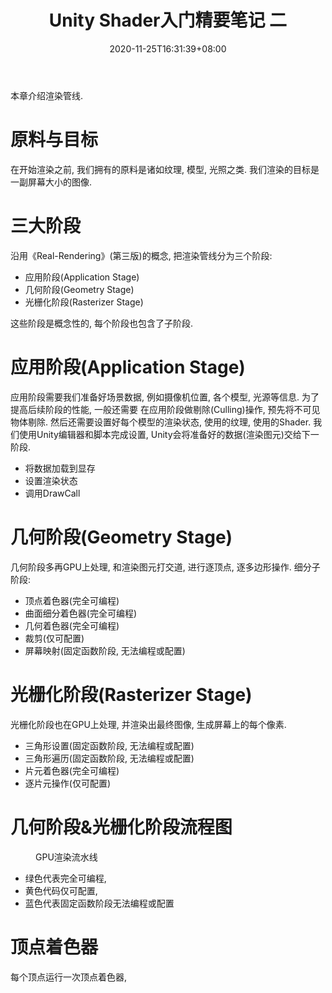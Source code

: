 #+TITLE: Unity Shader入门精要笔记 二
#+DATE: 2020-11-25T16:31:39+08:00
#+TAGS[]: Unity Shader
#+CATEGORIES[]: UnityShader入门精要
#+LAYOUT: post
#+OPTIONS: toc:nil
#+DRAFT: true

本章介绍渲染管线.

* 原料与目标
在开始渲染之前, 我们拥有的原料是诸如纹理, 模型, 光照之类. 我们渲染的目标是一副屏幕大小的图像.

* 三大阶段
沿用《Real-Rendering》(第三版)的概念, 把渲染管线分为三个阶段:
- 应用阶段(Application Stage)
- 几何阶段(Geometry Stage)
- 光栅化阶段(Rasterizer Stage)
这些阶段是概念性的, 每个阶段也包含了子阶段.

# more

* 应用阶段(Application Stage)
应用阶段需要我们准备好场景数据, 例如摄像机位置, 各个模型, 光源等信息. 为了提高后续阶段的性能, 一般还需要
在应用阶段做剔除(Culling)操作, 预先将不可见物体剔除. 然后还需要设置好每个模型的渲染状态, 使用的纹理,
使用的Shader. 我们使用Unity编辑器和脚本完成设置, Unity会将准备好的数据(渲染图元)交给下一阶段.
- 将数据加载到显存
- 设置渲染状态
- 调用DrawCall

* 几何阶段(Geometry Stage)
几何阶段多再GPU上处理, 和渲染图元打交道, 进行逐顶点, 逐多边形操作.
细分子阶段:
- 顶点着色器(完全可编程)
- 曲面细分着色器(完全可编程)
- 几何着色器(完全可编程)
- 裁剪(仅可配置)
- 屏幕映射(固定函数阶段, 无法编程或配置)

* 光栅化阶段(Rasterizer Stage)
光栅化阶段也在GPU上处理, 并渲染出最终图像, 生成屏幕上的每个像素.
- 三角形设置(固定函数阶段, 无法编程或配置)
- 三角形遍历(固定函数阶段, 无法编程或配置)
- 片元着色器(完全可编程)
- 逐片元操作(仅可配置)

* 几何阶段&光栅化阶段流程图
#+caption: GPU渲染流水线
[[file:/upload/Unity-Shader-rumen-jingyao-001.png]]
- 绿色代表完全可编程,
- 黄色代码仅可配置,
- 蓝色代表固定函数阶段无法编程或配置

* 顶点着色器
每个顶点运行一次顶点着色器, 
